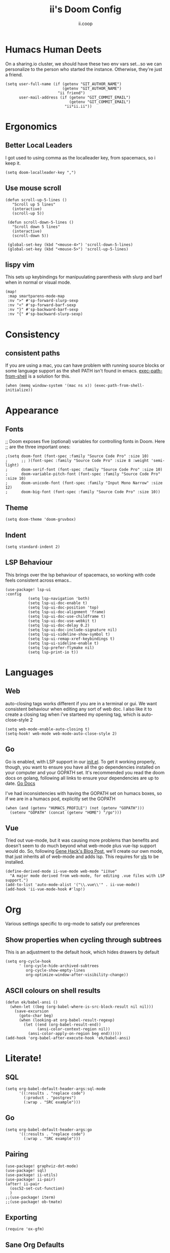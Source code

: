:DOC-CONFIG:
# Tangle by default to config.el, which is the most common case
#+property: header-args:emacs-lisp :tangle config.el
#+property: header-args:elisp+ :results silent :tangle config.el
#+property: header-args :mkdirp yes :comments no
#+startup: fold
:END:
#+title: ii's Doom Config
#+author: ii.coop
#+email: humacs@ii.coop
#+oldurl: https://raw.githubusercontent.com/humacs/.doom.d/users/ii.org
#+attr_html: :style max-width:30%;
[[file:banners/img/kubemacs.png][file:banners/img/kubemacs.png]]
#+PROPERTY: header-args:elisp+ :results silent

* Humacs Human Deets
On a sharing.io cluster, we should have these two env vars set...so we can personalize to the person who started the instance.
Otherwise, they're just a friend.
#+BEGIN_SRC elisp
(setq user-full-name (if (getenv "GIT_AUTHOR_NAME")
                         (getenv "GIT_AUTHOR_NAME")
                       "ii friend")
      user-mail-address (if (getenv "GIT_COMMIT_EMAIL")
                            (getenv "GIT_COMMIT_EMAIL")
                          "ii*ii.ii"))
#+END_SRC

* Ergonomics
** Better Local Leaders
I got used to using comma as the localleader key, from spacemacs, so i keep it.
#+BEGIN_SRC elisp
(setq doom-localleader-key ",")
#+END_SRC
** Use mouse scroll
#+BEGIN_SRC elisp
 (defun scroll-up-5-lines ()
    "Scroll up 5 lines"
    (interactive)
    (scroll-up 5))

  (defun scroll-down-5-lines ()
    "Scroll down 5 lines"
    (interactive)
    (scroll-down 5))

  (global-set-key (kbd "<mouse-4>") 'scroll-down-5-lines)
  (global-set-key (kbd "<mouse-5>") 'scroll-up-5-lines)
#+END_SRC

** lispy vim
This sets up keybindings for manipuulating parenthesis with slurp and barf when in normal or visual mode.

#+NAME: Setup Lispy Vim Bindings
#+BEGIN_SRC elisp
(map!
 :map smartparens-mode-map
 :nv ">" #'sp-forward-slurp-sexp
 :nv "<" #'sp-forward-barf-sexp
 :nv "}" #'sp-backward-barf-sexp
 :nv "{" #'sp-backward-slurp-sexp)
#+END_SRC

* Consistency
** consistent paths
If you are using a mac, you can have  problem with running source blocks or some language support as the shell PATH isn't found in emacs. [[https://github.com/purcell/exec-path-from-shell][exec-path-from-shell]] is a solution for this.
#+BEGIN_SRC elisp
(when (memq window-system '(mac ns x)) (exec-path-from-shell-initialize))
#+END_SRC
* Appearance
** Fonts
;; Doom exposes five (optional) variables for controlling fonts in Doom. Here
;; are the three important ones:
#+BEGIN_SRC elisp
;(setq doom-font (font-spec :family "Source Code Pro" :size 10)
;      ;; )(font-spec :family "Source Code Pro" :size 8 :weight 'semi-light)
;      doom-serif-font (font-spec :family "Source Code Pro" :size 10)
;      doom-variable-pitch-font (font-spec :family "Source Code Pro" :size 10)
;      doom-unicode-font (font-spec :family "Input Mono Narrow" :size 12)
;      doom-big-font (font-spec :family "Source Code Pro" :size 10))
#+END_SRC
** Theme
#+BEGIN_SRC elisp
(setq doom-theme 'doom-gruvbox)
#+END_SRC
** Indent
#+BEGIN_SRC elisp
(setq standard-indent 2)
#+END_SRC
** LSP Behaviour
This brings over the lsp behaviour of spacemacs, so working with code feels consistent across emacs..
#+NAME: Setup LSP-UI
#+BEGIN_SRC elisp
(use-package! lsp-ui
:config
          (setq lsp-navigation 'both)
          (setq lsp-ui-doc-enable t)
          (setq lsp-ui-doc-position 'top)
          (setq lsp-ui-doc-alignment 'frame)
          (setq lsp-ui-doc-use-childframe t)
          (setq lsp-ui-doc-use-webkit t)
          (setq lsp-ui-doc-delay 0.2)
          (setq lsp-ui-doc-include-signature nil)
          (setq lsp-ui-sideline-show-symbol t)
          (setq lsp-ui-remap-xref-keybindings t)
          (setq lsp-ui-sideline-enable t)
          (setq lsp-prefer-flymake nil)
          (setq lsp-print-io t))
#+END_SRC
* Languages
** Web
auto-closing tags works different if you are in a terminal or gui.  We want consistent behaviour when editing any sort of web doc.
I also like it to create a closing tag when i've starteed my opening tag, which is auto-close-style 2
#+BEGIN_SRC elisp
(setq web-mode-enable-auto-closing t)
(setq-hook! web-mode web-mode-auto-close-style 2)
#+END_SRC
** Go
Go is enabled, with LSP support in our [[file:init.el][init.el]].  To get it working properly, though, you want to ensure you have all the go dependencies installed on your computer and your GOPATH set. It's recommended you read the doom docs on golang, following all links to ensure your dependencies are up to date.
[[file:~/humacs/doom-emacs/modules/lang/go/README.org][Go Docs]]

I've had inconsistencies with having the GOPATH set on humacs boxes, so if we are in a humacs pod, explicitly set the GOPATH
#+NAME: Set GOPATH on humacs boxes
#+BEGIN_SRC elisp
(when (and (getenv "HUMACS_PROFILE") (not (getenv "GOPATH")))
  (setenv "GOPATH" (concat (getenv "HOME") "/go")))
#+END_SRC
** Vue
Tried out vue-mode, but it was causing more problems than benefits and doesn't seem to do much beyond what web-mode plus vue-lsp support would do.
So, following [[https://genehack.blog/2020/08/web-mode-eglot-vetur-vuejs-=-happy/][Gene Hack's Blog Post]], we'll create our own mode, that just inherits all of web-mode and adds lsp.
This requires for [[https://npmjs.com/vls][vls]] to be installed.
#+BEGIN_SRC elisp
(define-derived-mode ii-vue-mode web-mode "iiVue"
  "A major mode derived from web-mode, for editing .vue files with LSP support.")
(add-to-list 'auto-mode-alist '("\\.vue\\'" . ii-vue-mode))
(add-hook 'ii-vue-mode-hook #'lsp!)
#+END_SRC
* Org
Various settings specific to org-mode to satisfy our preferences
** Show properties when cycling through subtrees
This is an adjustment to the default hook, which hides drawers by default
#+BEGIN_SRC elisp
(setq org-cycle-hook
      ' (org-cycle-hide-archived-subtrees
         org-cycle-show-empty-lines
         org-optimize-window-after-visibility-change))
#+END_SRC

** ASCII colours on shell results
#+BEGIN_SRC elisp
(defun ek/babel-ansi ()
  (when-let ((beg (org-babel-where-is-src-block-result nil nil)))
    (save-excursion
      (goto-char beg)
      (when (looking-at org-babel-result-regexp)
        (let ((end (org-babel-result-end))
              (ansi-color-context-region nil))
          (ansi-color-apply-on-region beg end))))))
(add-hook 'org-babel-after-execute-hook 'ek/babel-ansi)
#+END_SRC
* Literate!
** SQL
#+BEGIN_SRC elisp
(setq org-babel-default-header-args:sql-mode
      '((:results . "replace code")
        (:product . "postgres")
        (:wrap . "SRC example")))
#+END_SRC
** Go
#+BEGIN_SRC elisp
(setq org-babel-default-header-args:go
      '((:results . "replace code")
        (:wrap . "SRC example")))
#+END_SRC
** Pairing
#+BEGIN_SRC elisp
(use-package! graphviz-dot-mode)
(use-package! sql)
(use-package! ii-utils)
(use-package! ii-pair)
(after! ii-pair
  (osc52-set-cut-function)
  )
;;(use-package! iterm)
;;(use-package! ob-tmate)
#+END_SRC
** Exporting
#+BEGIN_SRC elisp
(require 'ox-gfm)
#+END_SRC

** Sane Org Defaults
In addition to the org defaults, we wanna make sure our exports include results, but that we dont' try to run all our tamte commands again.
#+BEGIN_SRC elisp
(setq org-babel-default-header-args
      '((:session . "none")
        (:results . "replace code")
        (:comments . "org")
        (:exports . "both")
        (:eval . "never-export")
        (:tangle . "no")))

(setq org-babel-default-header-args:shell
      '((:results . "output code verbatim replace")
        (:wrap . "example")))
#+END_SRC
** Support Big Query
#+begin_src elisp
(defun ii-sql-comint-bq (product options &optional buf-name)
  "Create a bq shell in a comint buffer."
  ;; We may have 'options' like database later
  ;; but for the most part, ensure bq command works externally first
  (sql-comint product options buf-name)
  )

;; TODO determine issue with number of args passed to sql-add-product
;; Using the latest Doom, this causes issues launching Emacs
;; (defun ii-sql-bq (&optional buffer)
;;   "Run bq by Google as an inferior process."
;;   (interactive "P")
;;   (sql-product-interactive 'bq buffer)
;;   )
;; (after! sql
;;   (sql-add-product 'bq "Google Big Query"
;;                    :free-software nil
;;                    ;; :font-lock 'bqm-font-lock-keywords ; possibly later?
;;                    ;; :syntax-alist 'bqm-mode-syntax-table ; invalid
;;                    :prompt-regexp "^[[:alnum:]-]+> "
;;                    ;; I don't think we have a continuation prompt
;;                    ;; but org-babel-execute:sql-mode requires it
;;                    ;; otherwise re-search-forward errors on nil
;;                    ;; when it requires a string
;;                    :prompt-cont-regexp "3a83b8c2z93c89889a4c98r2z34"
;;                    ;; :prompt-length 9 ; can't precalculate this
;;                    :sqli-program "bq"
;;                    :sqli-login nil ; probably just need to preauth
;;                    :sqli-options '("shell" "--quiet" "--format" "pretty")
;;                    :sqli-comint-func 'ii-sql-comint-bq
;;                  )
;;   )
#+end_src


* Snippets
These are helpful text expanders made with yasnippet
** org-mode
*** Blog Property
Creates a property drawer with all the necessary info for our blog.
#+BEGIN_SRC snippet :tangle snippets/org-mode/blog
# -*- snippet -*-
# name: blog
# key: <blog
# --
,** ${1:Enter Title}
   :PROPERTIES:
   :EXPORT_FILE_NAME:  ${1:$(downcase(replace-regexp-in-string " " "-" yas-text))}
   :EXPORT_DATE: `(format-time-string "%Y-%m-%d")`
   :EXPORT_HUGO_MENU: :menu "main"
   :EXPORT_HUGO_CUSTOM_FRONT_MATTER: :summary "${2:No Summary Provided}"
   :END:
   ${3:"Enter Tags"$(unless yas-modified-p (progn (counsel-org-tag)(kill-whole-line)))}
#+END_SRC

* Dashboard
** Banners
#+begin_src elisp
;; (setq
      ;; user-banners-dir
      ;; doom-dashboard-banner-file "img/kubemacs.png"
      ;; doom-dashboard-banner-dir (concat humacs-spacemacs-directory  (convert-standard-filename "/banners/"))
      ;; doom-dashboard-banner-file "img/kubemacs.png"
      ;; fancy-splash-image (concat doom-dashboard-banner-dir doom-dashboard-banner-file)
      ;; )
#+end_src
* init.el
:PROPERTIES:
:header-args:emacs-lisp+ :tangle init.el
:header-args:elisp+ :results silent :tangle init.el
:END:
** Patch for when using emacs 28+
#+begin_src elisp :tangle no
;; patch to emacs@28.0.50
;; https://www.reddit.com/r/emacs/comments/kqd9wi/changes_in_emacshead2828050_break_many_packages/
(defmacro define-obsolete-function-alias ( obsolete-name current-name
                                           &optional when docstring)
  "Set OBSOLETE-NAME's function definition to CURRENT-NAME and mark it obsolete.
\(define-obsolete-function-alias \\='old-fun \\='new-fun \"22.1\" \"old-fun's doc.\")
is equivalent to the following two lines of code:
\(defalias \\='old-fun \\='new-fun \"old-fun's doc.\")
\(make-obsolete \\='old-fun \\='new-fun \"22.1\")
WHEN should be a string indicating when the function was first
made obsolete, for example a date or a release number.
See the docstrings of `defalias' and `make-obsolete' for more details."
  (declare (doc-string 4)
           (advertised-calling-convention
           ;; New code should always provide the `when' argument
           (obsolete-name current-name when &optional docstring) "23.1"))
  `(progn
     (defalias ,obsolete-name ,current-name ,docstring)
     (make-obsolete ,obsolete-name ,current-name ,when)))
#+end_src
** Doom! block
#+begin_src elisp :tangle init.el
(doom! :input
       ;;chinese
       ;;japanese
       :os
       (tty +osc)

       :completion
       company           ; the ultimate code completion backend
       helm              ; the *other* search engine for love and life
       ;;ido               ; the other *other* search engine...
       ;;ivy               ; a search engine for love and life

       :ui
       deft              ; notational velocity for Emacs
       doom              ; what makes DOOM look the way it does
       doom-dashboard    ; a nifty splash screen for Emacs
       doom-quit         ; DOOM quit-message prompts when you quit Emacs
       ; fill-column       ; a `fill-column' indicator
       hl-todo           ; highlight TODO/FIXME/NOTE/DEPRECATED/HACK/REVIEW
       ;;hydra
       ;;indent-guides     ; highlighted indent columns
       ;minimap           ; show a map of the code on the side
       modeline          ; snazzy, Atom-inspired modeline, plus API
       ;;nav-flash         ; blink cursor line after big motions
       ;;neotree           ; a project drawer, like NERDTree for vim
       ophints           ; highlight the region an operation acts on
       (popup +defaults)   ; tame sudden yet inevitable temporary windows
       ;; pretty-code       ; ligatures or substitute text with pretty symbols
       ;;tabs              ; a tab bar for Emacs
       treemacs          ; a project drawer, like neotree but cooler
       unicode           ; extended unicode support for various languages
       window-select     ; visually switch windows
       vc-gutter         ; vcs diff in the fringe
       vi-tilde-fringe   ; fringe tildes to mark beyond EOB
       workspaces        ; tab emulation, persistence & separate workspaces
       zen               ; distraction-free coding or writing

       :editor
       (evil +everywhere)  ; come to the dark side, we have cookies
       file-templates      ; auto-snippets for empty files
       fold                ; (nigh) universal code folding
       (format +onsave)  ; automated prettiness
       ;;god               ; run Emacs commands without modifier keys
       ;;lispy             ; vim for lisp, for people who don't like vim
       multiple-cursors  ; editing in many places at once
       ;;objed             ; text object editing for the innocent
       ;;parinfer          ; turn lisp into python, sort of
       ;;rotate-text       ; cycle region at point between text candidates
       snippets            ; my elves. They type so I don't have to
       word-wrap           ; soft wrapping with language-aware indent

       :emacs
       dired             ; making dired pretty [functional]
       electric          ; smarter, keyword-based electric-indent
       ibuffer         ; interactive buffer management
       (undo +tree)      ; persistent, smarter undo for your inevitable mistakes
       vc                ; version-control and Emacs, sitting in a tree

       :term
       eshell            ; the elisp shell that works everywhere
       ;;shell             ; simple shell REPL for Emacs
       ;;term              ; basic terminal emulator for Emacs
       ;vterm             ; the best terminal emulation in Emacs

       :checkers
       syntax              ; tasing you for every semicolon you forget
       ;;spell             ; tasing you for misspelling mispelling
       ;;grammar           ; tasing grammar mistake every you make

       :tools
       ;;ansible
       debugger          ; FIXME stepping through code, to help you add bugs
       direnv
       docker
       editorconfig      ; let someone else argue about tabs vs spaces
       ein               ; tame Jupyter notebooks with emacs
       (eval +overlay)     ; run code, run (also, repls)
       ;;gist              ; interacting with github gists
       lookup              ; navigate your code and its documentation
       (lsp +peek)
       macos             ; MacOS-specific commands
       magit             ; a git porcelain for Emacs
       make              ; run make tasks from Emacs
       pass              ; password manager for nerds
       ;; pdf               ; pdf enhancements
       ;;prodigy           ; FIXME managing external services & code builders
       rgb               ; creating color strings
       ;;taskrunner        ; taskrunner for all your projects
       terraform         ; infrastructure as code
       tmux              ; an API for interacting with tmux
       ;;upload            ; map local to remote projects via ssh/ftp

       :lang
       ;;agda              ; types of types of types of types...
       ;;cc                ; C/C++/Obj-C madness
       clojure             ; java with a lisp
       ;;common-lisp       ; if you've seen one lisp, you've seen them all
       ;;coq               ; proofs-as-programs
       ;;crystal           ; ruby at the speed of c
       ;;csharp            ; unity, .NET, and mono shenanigans
       ;;data              ; config/data formats
       ;;(dart +flutter)   ; paint ui and not much else
       ;;elixir            ; erlang done right
       ;;elm               ; care for a cup of TEA?
       emacs-lisp        ; drown in parentheses
       ;;erlang            ; an elegant language for a more civilized age
       ;;ess               ; emacs speaks statistics
       ;;faust             ; dsp, but you get to keep your soul
       ;;fsharp            ; ML stands for Microsoft's Language
       ;;fstar             ; (dependent) types and (monadic) effects and Z3
       ;;gdscript          ; the language you waited for
       (go +lsp)         ; the hipster dialect
       ;;(haskell +dante)  ; a language that's lazier than I am
       ;;hy                ; readability of scheme w/ speed of python
       ;;idris             ;
       json                ; At least it ain't XML
       ;;(java +meghanada) ; the poster child for carpal tunnel syndrome
       javascript          ; all(hope(abandon(ye(who(enter(here))))))
       ;;julia             ; a better, faster MATLAB
       ;;kotlin            ; a better, slicker Java(Script)
       latex               ; writing papers in Emacs has never been so fun
       ;;lean
       ;;factor
       ;;ledger            ; an accounting system in Emacs
       lua               ; one-based indices? one-based indices
       markdown            ; writing docs for people to ignore
       ;;nim               ; python + lisp at the speed of c
       ;;nix               ; I hereby declare "nix geht mehr!"
       ;;ocaml             ; an objective camel
       (org +present +pomodoro +pandoc +hugo);                ; organize your plain life in plain text
       ;;php               ; perl's insecure younger brother
       ;;plantuml          ; diagrams for confusing people more
       ;;purescript        ; javascript, but functional
       python              ; beautiful is better than ugly
       ;;qt                ; the 'cutest' gui framework ever
       racket              ; a DSL for DSLs
       ;;raku              ; the artist formerly known as perl6
       ;;rest              ; Emacs as a REST client
       ;;rst               ; ReST in peace
       (ruby +rails)       ; 1.step {|i| p "Ruby is #{i.even? ? 'love' : 'life'}"}
       ;;rust              ; Fe2O3.unwrap().unwrap().unwrap().unwrap()
       ;;scala             ; java, but good
       ;;scheme            ; a fully conniving family of lisps
       sh                ; she sells {ba,z,fi}sh shells on the C xor
       ;;sml
       ;;solidity          ; do you need a blockchain? No.
       ;;swift             ; who asked for emoji variables?
       ;;terra             ; Earth and Moon in alignment for performance.
       web               ; the tubes
       yaml              ; JSON, but readable

       :email
       ;;(mu4e +gmail)
       ;;notmuch
       ;;(wanderlust +gmail)

       :app
       calendar
       irc               ; how neckbeards socialize
       (rss +org)        ; emacs as an RSS reader
       ;;twitter           ; twitter client https://twitter.com/vnought


       :config
       ;; literate ; don't use literate when manually tangling
       (default +bindings +smartparens))

#+end_src

* packages.el
:PROPERTIES:
# These should work but don't
:header-args:emacs-lisp+ :tangle packages.el
:header-args:elisp+ :results silent :tangle packages.el
:END:

** ii-packages
#+begin_src elisp :tangle packages.el
(package! ii-utils :recipe
  (:host github
   :branch "master"
   :repo "ii/ii-utils"
   :files ("*.el")))
(package! ii-pair :recipe
  (:host github
   :branch "main"
   :repo "humacs/ii-pair"
   :files ("*.el")))
#+end_src
** upstream
#+begin_src elisp :tangle packages.el
(package! sql)
(package! ob-sql-mode)
(package! ob-tmux)
(package! ox-gfm) ; org dispatch github flavoured markdown
(package! kubernetes)
(package! kubernetes-evil)
(package! exec-path-from-shell)
(package! tomatinho)
(package! graphviz-dot-mode)
(package! feature-mode)
(package! almost-mono-themes)
(package! graphviz-dot-mode)
#+end_src

[[https://github.com/sshaw/git-link][git-link]] provides a handy way to reference lines of code within org docs, by
storing their full github link. This makes it easier to follow links in the org
document when it is read on github.
#+begin_src elisp :tangle packages.el
(package! git-link)
#+end_src
